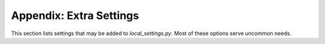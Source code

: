 .. _settings:

Appendix: Extra Settings
========================

This section lists settings that may be added to `local_settings.py`.
Most of these options serve uncommon needs.

.. data:: KEGBOT_BASE_URL
    :noindex:

    Ordinarily, Kegbot will infer your site's hostname from
    incoming requests.  This hostnamename is used to compose full URLs, for example
    when generating the links contained in outgoing e-mails and plugin posts.

    In some situations you may want to set this value explicitly, for example
    if your server is available on multiple hostnames.

    Default is unset.

    ::

        KEGBOT_BASE_URL = 'http://mykegbot.example:8001/'


.. data:: KEGBOT_ENABLE_ADMIN
    :noindex:

    When set to ``true``, the `Django Admin Site <https://docs.djangoproject.com/en/dev/ref/contrib/admin/>`
    will be enabled, allowing you to browse and edit raw Kegbot data through a web
    interface.

    **Warning:** Editing raw Kegbot data through the admin interface may leave
    your system in a corrupt or inconsistent state.

    Default is ``False``.

    ::

        KEGBOT_ENABLE_ADMIN = True

